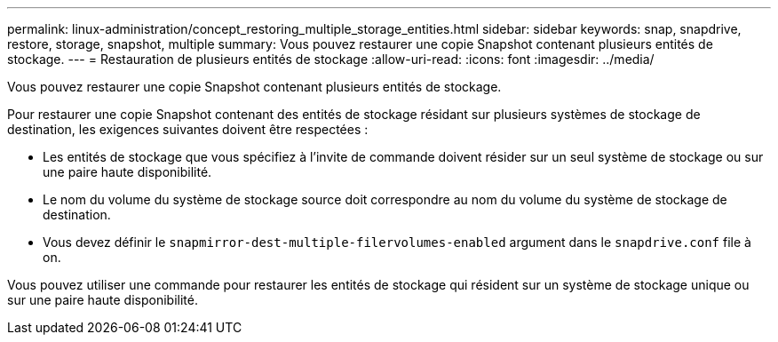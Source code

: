 ---
permalink: linux-administration/concept_restoring_multiple_storage_entities.html 
sidebar: sidebar 
keywords: snap, snapdrive, restore, storage, snapshot, multiple 
summary: Vous pouvez restaurer une copie Snapshot contenant plusieurs entités de stockage. 
---
= Restauration de plusieurs entités de stockage
:allow-uri-read: 
:icons: font
:imagesdir: ../media/


[role="lead"]
Vous pouvez restaurer une copie Snapshot contenant plusieurs entités de stockage.

Pour restaurer une copie Snapshot contenant des entités de stockage résidant sur plusieurs systèmes de stockage de destination, les exigences suivantes doivent être respectées :

* Les entités de stockage que vous spécifiez à l'invite de commande doivent résider sur un seul système de stockage ou sur une paire haute disponibilité.
* Le nom du volume du système de stockage source doit correspondre au nom du volume du système de stockage de destination.
* Vous devez définir le `snapmirror-dest-multiple-filervolumes-enabled` argument dans le `snapdrive.conf` file à on.


Vous pouvez utiliser une commande pour restaurer les entités de stockage qui résident sur un système de stockage unique ou sur une paire haute disponibilité.
